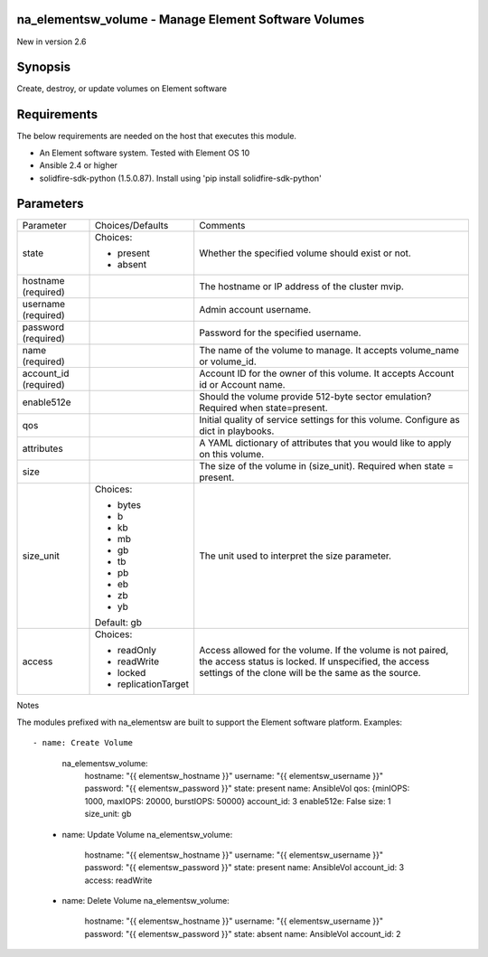 =====================================================
na_elementsw_volume - Manage Element Software Volumes
=====================================================
New in version 2.6

========
Synopsis
========
Create, destroy, or update volumes on Element software

============
Requirements
============
The below requirements are needed on the host that executes this module.

* An Element software system.  Tested with Element OS 10
* Ansible 2.4 or higher
* solidfire-sdk-python (1.5.0.87). Install using 'pip install solidfire-sdk-python'

==========
Parameters
==========

+----------------------+---------------------+------------------------------------------+
|     Parameter        |   Choices/Defaults  |                 Comments                 |
+----------------------+---------------------+------------------------------------------+
| state                | Choices:            | Whether the specified volume should      |
|                      |                     | exist or not.                            |
|                      | * present           |                                          |
|                      | * absent            |                                          |
+----------------------+---------------------+------------------------------------------+
| hostname             |                     | The hostname or IP address of the        |
| (required)           |                     | cluster mvip.                            |
+----------------------+---------------------+------------------------------------------+
| username             |                     | Admin account username.                  |
| (required)           |                     |                                          |
+----------------------+---------------------+------------------------------------------+
| password             |                     | Password for the specified username.     |
| (required)           |                     |                                          |
+----------------------+---------------------+------------------------------------------+
| name                 |                     | The name of the volume to manage. It     |
| (required)           |                     | accepts volume_name or volume_id.        |
+----------------------+---------------------+------------------------------------------+
| account_id           |                     | Account ID for the owner of this volume. |
| (required)           |                     | It accepts Account id or Account name.   |
+----------------------+---------------------+------------------------------------------+
| enable512e           |                     | Should the volume provide 512-byte       |
|                      |                     | sector emulation? Required when          |
|                      |                     | state=present.                           |
+----------------------+---------------------+------------------------------------------+
| qos                  |                     | Initial quality of service settings for  |
|                      |                     | this volume. Configure as dict in        |
|                      |                     | playbooks.                               |
+----------------------+---------------------+------------------------------------------+
| attributes           |                     | A YAML dictionary of attributes that you |
|                      |                     | would like to apply on this volume.      |
+----------------------+---------------------+------------------------------------------+
| size                 |                     | The size of the volume in (size_unit).   |
|                      |                     | Required when state = present.           |
+----------------------+---------------------+------------------------------------------+
| size_unit            | Choices:            | The unit used to interpret the size      |
|                      |                     | parameter.                               |
|                      | * bytes             |                                          |
|                      | * b                 |                                          |
|                      | * kb                |                                          |
|                      | * mb                |                                          |
|                      | * gb                |                                          |
|                      | * tb                |                                          |
|                      | * pb                |                                          |
|                      | * eb                |                                          |
|                      | * zb                |                                          |
|                      | * yb                |                                          |
|                      |                     |                                          |
|                      | Default: gb         |                                          |
+----------------------+---------------------+------------------------------------------+
| access               | Choices:            | Access allowed for the volume. If the    |
|                      |                     | volume is not paired, the access status  |
|                      | * readOnly          | is locked. If unspecified, the access    |
|                      | * readWrite         | settings of the clone will be the same   |
|                      | * locked            | as the source.                           |
|                      | * replicationTarget |                                          |
+----------------------+---------------------+------------------------------------------+

Notes

The modules prefixed with na_elementsw are built to support the Element software platform.
Examples::

- name: Create Volume
     na_elementsw_volume:
       hostname: "{{ elementsw_hostname }}"
       username: "{{ elementsw_username }}"
       password: "{{ elementsw_password }}"
       state: present
       name: AnsibleVol
       qos: {minIOPS: 1000, maxIOPS: 20000, burstIOPS: 50000}
       account_id: 3
       enable512e: False
       size: 1
       size_unit: gb

   - name: Update Volume
     na_elementsw_volume:
       hostname: "{{ elementsw_hostname }}"
       username: "{{ elementsw_username }}"
       password: "{{ elementsw_password }}"
       state: present
       name: AnsibleVol
       account_id: 3
       access: readWrite

   - name: Delete Volume
     na_elementsw_volume:
       hostname: "{{ elementsw_hostname }}"
       username: "{{ elementsw_username }}"
       password: "{{ elementsw_password }}"
       state: absent
       name: AnsibleVol
       account_id: 2
